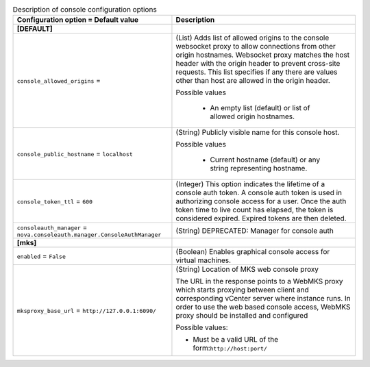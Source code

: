 ..
    Warning: Do not edit this file. It is automatically generated from the
    software project's code and your changes will be overwritten.

    The tool to generate this file lives in openstack-doc-tools repository.

    Please make any changes needed in the code, then run the
    autogenerate-config-doc tool from the openstack-doc-tools repository, or
    ask for help on the documentation mailing list, IRC channel or meeting.

.. _nova-console:

.. list-table:: Description of console configuration options
   :header-rows: 1
   :class: config-ref-table

   * - Configuration option = Default value
     - Description
   * - **[DEFAULT]**
     -
   * - ``console_allowed_origins`` =
     - (List) Adds list of allowed origins to the console websocket proxy to allow connections from other origin hostnames. Websocket proxy matches the host header with the origin header to prevent cross-site requests. This list specifies if any there are values other than host are allowed in the origin header.

       Possible values

        * An empty list (default) or list of allowed origin hostnames.
   * - ``console_public_hostname`` = ``localhost``
     - (String) Publicly visible name for this console host.

       Possible values

        * Current hostname (default) or any string representing hostname.
   * - ``console_token_ttl`` = ``600``
     - (Integer) This option indicates the lifetime of a console auth token. A console auth token is used in authorizing console access for a user. Once the auth token time to live count has elapsed, the token is considered expired. Expired tokens are then deleted.
   * - ``consoleauth_manager`` = ``nova.consoleauth.manager.ConsoleAuthManager``
     - (String) DEPRECATED: Manager for console auth
   * - **[mks]**
     -
   * - ``enabled`` = ``False``
     - (Boolean) Enables graphical console access for virtual machines.
   * - ``mksproxy_base_url`` = ``http://127.0.0.1:6090/``
     - (String) Location of MKS web console proxy

       The URL in the response points to a WebMKS proxy which starts proxying between client and corresponding vCenter server where instance runs. In order to use the web based console access, WebMKS proxy should be installed and configured

       Possible values:

       * Must be a valid URL of the form:``http://host:port/``
